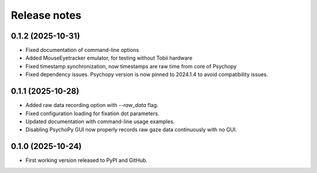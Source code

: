 Release notes
==============

0.1.2 (2025-10-31)
-------------
* Fixed documentation of command-line options
* Added MouseEyetracker emulator, for testing without Tobii hardware
* Fixed timestamp synchronization, now timestamps are raw time from core of Psychopy
* Fixed dependency issues. Psychopy version is now pinned to 2024.1.4 to avoid compatibility issues.


0.1.1 (2025-10-28)
-------------
* Added raw data recording option with `--raw_data` flag.
* Fixed configuration loading for fixation dot parameters.
* Updated documentation with command-line usage examples.
* Disabling PsychoPy GUI now properly records raw gaze data continuously with no GUI.


0.1.0 (2025-10-24)
-------------
* First working version released to PyPI and GitHub.